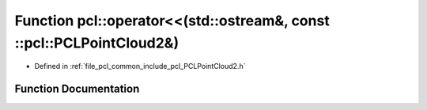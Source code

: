 .. _exhale_function_namespacepcl_1a308f9f5919e442b1b4b084b0fdcc4a05:

Function pcl::operator<<(std::ostream&, const ::pcl::PCLPointCloud2&)
=====================================================================

- Defined in :ref:`file_pcl_common_include_pcl_PCLPointCloud2.h`


Function Documentation
----------------------


.. doxygenfunction:: pcl::operator<<(std::ostream&, const ::pcl::PCLPointCloud2&)
